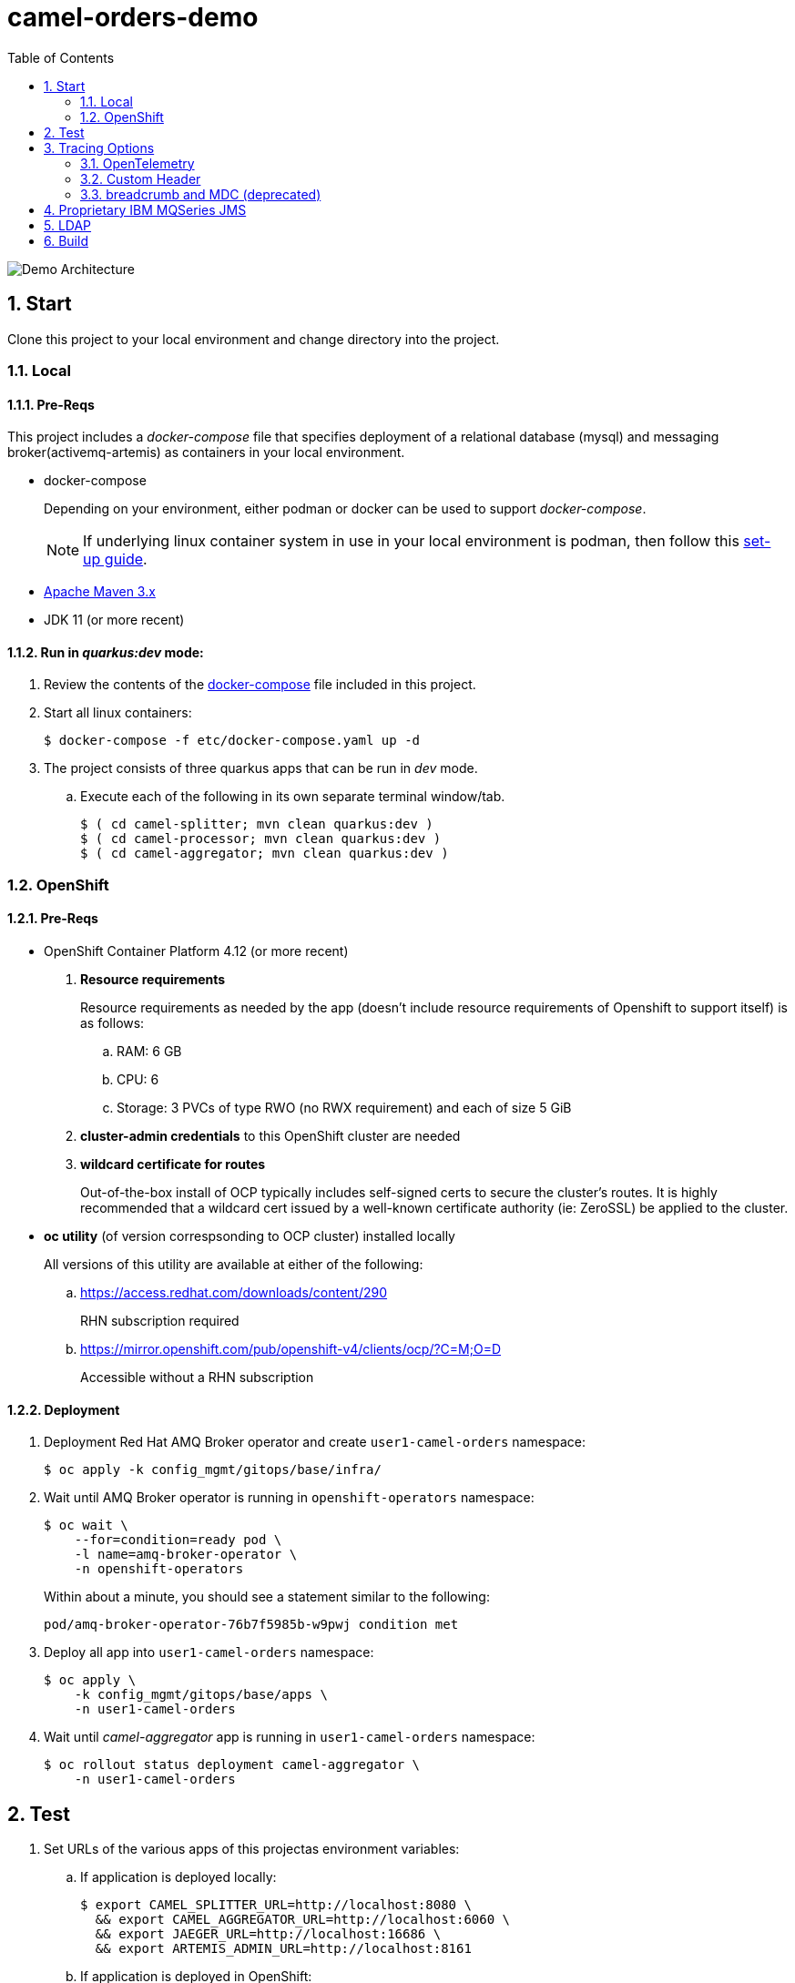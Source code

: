 :scrollbar:
:data-uri:
:toc2:
:linkattrs:


= camel-orders-demo

image::images/Camel_Orders_Demo-LDAP-Telemetry-Artemis.png[Demo Architecture]

:numbered:

== Start

Clone this project to your local environment and change directory into the project.

=== Local

==== Pre-Reqs

This project includes a _docker-compose_ file that specifies deployment of a relational database (mysql) and messaging broker(activemq-artemis) as containers in your local environment.

- docker-compose
+
Depending on your environment, either podman or docker can be used to support _docker-compose_.
+
NOTE:  If underlying linux container system in use in your local environment is podman, then follow this link:https://fedoramagazine.org/use-docker-compose-with-podman-to-orchestrate-containers-on-fedora/[set-up guide].

- link:http://maven.apache.org[Apache Maven 3.x]
- JDK 11 (or more recent)


==== Run in _quarkus:dev_ mode:

. Review the contents of the link:etc/docker-compose[docker-compose] file included in this project.
. Start all linux containers:
+
-----
$ docker-compose -f etc/docker-compose.yaml up -d
-----


. The project consists of three quarkus apps that can be run in _dev_ mode.

.. Execute each of the following in its own separate terminal window/tab.
+
-----
$ ( cd camel-splitter; mvn clean quarkus:dev )
$ ( cd camel-processor; mvn clean quarkus:dev )
$ ( cd camel-aggregator; mvn clean quarkus:dev )
-----

=== OpenShift

==== Pre-Reqs

- OpenShift Container Platform 4.12 (or more recent)
. *Resource requirements*
+
Resource requirements as needed by the app (doesn’t include resource requirements of Openshift to support itself) is as follows:

.. RAM: 6 GB

.. CPU: 6

.. Storage: 3 PVCs of type RWO (no RWX requirement) and each of size 5 GiB

. *cluster-admin credentials* to this OpenShift cluster are needed

. *wildcard certificate for routes*
+
Out-of-the-box install of OCP typically includes self-signed certs to secure the cluster's routes.  It is highly recommended that a wildcard cert issued by a well-known certificate authority (ie:  ZeroSSL) be applied to the cluster.

- *oc utility* (of version correspsonding to OCP cluster) installed locally
+
All versions of this utility are available at either of the following:

.. https://access.redhat.com/downloads/content/290 
+
RHN subscription required

.. https://mirror.openshift.com/pub/openshift-v4/clients/ocp/?C=M;O=D
+
Accessible without a RHN subscription

==== Deployment

. Deployment Red Hat AMQ Broker operator and create `user1-camel-orders` namespace:
+
-----
$ oc apply -k config_mgmt/gitops/base/infra/
-----

. Wait until AMQ Broker operator is running in `openshift-operators` namespace:
+
-----
$ oc wait \
    --for=condition=ready pod \
    -l name=amq-broker-operator \
    -n openshift-operators
-----
+
Within about a minute, you should see a statement similar to the following:
+
-----
pod/amq-broker-operator-76b7f5985b-w9pwj condition met
-----

. Deploy all app into `user1-camel-orders` namespace:
+
-----
$ oc apply \
    -k config_mgmt/gitops/base/apps \
    -n user1-camel-orders
-----

. Wait until _camel-aggregator_ app is running in `user1-camel-orders` namespace:
+
-----
$ oc rollout status deployment camel-aggregator \
    -n user1-camel-orders
-----

== Test

. Set URLs of the various apps of this projectas environment variables:

.. If application is deployed locally:
+
-----
$ export CAMEL_SPLITTER_URL=http://localhost:8080 \
  && export CAMEL_AGGREGATOR_URL=http://localhost:6060 \
  && export JAEGER_URL=http://localhost:16686 \
  && export ARTEMIS_ADMIN_URL=http://localhost:8161
-----

.. If application is deployed in OpenShift:
+
-----
$ export CAMEL_SPLITTER_URL=https://$(oc get route camel-splitter -n user1-camel-orders --template='{{ .spec.host }}') \
  && export CAMEL_AGGREGATOR_URL=https://$(oc get route camel-aggregator -n user1-camel-orders --template='{{ .spec.host }}') \
  && export JAEGER_URL=https://$(oc get route jaeger -n user1-camel-orders --template='{{ .spec.host }}') \
  && export ARTEMIS_ADMIN_URL=https://$(oc get route artemis-wconsj-0-svc-rte -n user1-camel-orders --template='{{ .spec.host }}')
-----

. Invoke the `camel-splitter` RESTful endpoint by POSTing a `multipart/form-data` request:
+
-----
$ curl -X POST \
       -v \
       -F '@file=@./camel-splitter/src/test/data/orders-01.xml' \
       "$CAMEL_SPLITTER_URL/camel/files/"
-----
+
Results should be as follows:

.. Client invoking the POST request:
+
-----
HTTP/1.1 200 OK

  ...

upload-BE7625902D3F764-0000000000000002.xmlj
-----

.. _camel-aggregator_ app:
+
-----
05:32:41 INFO  [route5] (Camel (camel-1) thread #2 - JmsConsumer[processed]) Picked up processed order: [{"customer":"1","item":"1","description":"Ball Bearing","quantity":4}]
05:32:41 INFO  [route5] (Camel (camel-1) thread #2 - JmsConsumer[processed]) Picked up processed order: [{"customer":"1","item":"2","description":"Rotator Splint","quantity":2}]
05:32:47 INFO  [route5] (Camel (camel-1) thread #3 - Aggregator) Completing aggregate order: [1]
-----


. To list the processed files:
+
-----
$ curl -X GET \
      -v \
      -H 'Accept: text/plain' \
       "$CAMEL_AGGREGATOR_URL/camel/files/"
-----

. To see contents of a file:
.. Set file name as an env variable:
+
-----
$ export ORDER_FILE_NAME=<change me>
-----

.. Retrieve contents of file:
+
-----
$ curl -X GET \
    -H 'Accept: application/json' \
    "$CAMEL_AGGREGATOR_URL/camel/files/$ORDER_FILE_NAME"
-----

== Tracing Options

=== OpenTelemetry

* Camel/Quarkus link:https://camel.apache.org/camel-quarkus/3.0.x/reference/extensions/opentelemetry.html[OpenTelemetry component]

* Appears that Splunk link:https://www.splunk.com/en_us/solutions/opentelemetry.html[supports OpenTelemetry] as well.


==== Basic Tracing View
. In a browser tab, navigate to the value of:  $JAEGER_URL
+
image::images/camel_splitter_jaeger.png[]

. In the left panel, select `camel-splitter` from the _Service_ drop-downlist and then click: `Find Traces`.
. Select the most recent trace, and view the _digital thread_ of service invocations.
+
image::images/camel_splitter_jaeger_trace.png[]



==== Traces by _itemId_ custom attribute
It is possible to add a custom attribute to an OpenTelemetry span so as to facilitate searching of traces by that custom attribute.

In this demo, a custom attribute of _itemId_ has been added to one of the spans of the _camel-processor_ service.  Search for traces associated with an _itemId_ as follows:

. In a browser tab, navigate to the value of:  $JAEGER_URL

. In the left panel, select `camel-processor` from the _Service_ drop-downlist.
. Enter the following value in the _Tags_ field:  itemId=2
+
image::images/camel_processor_jaeger_trace_custom_attribute.png[]
. Click: `Find Traces`
. Select the most recent trace, and view the _digital thread_ of service invocations.
. Within the trace, filter for the span with the custom attribute: itemId=2
+
image::images/camel_processor_jaeger_trace_filter_custom_attribute.png[]


=== Custom Header
* Create your own _user_ header (ie:  X-CORRELATION-ID) in exchange

* Custom exchange header will get propogated from one route to the next


=== breadcrumb and MDC (deprecated)

* A _breadcrumbId_ is used mainly internally by Apache Camel to track a message through different transports.

* Leverages Camel's link:https://people.apache.org/~dkulp/camel/mdc-logging.html[Mapped Diagnostic Contexts (MDCs) Logging] component.

* However, the intent is to link:https://camel.apache.org/blog/2023/01/camel4roadmap/[deprecate MDC Logging in Camel 4]


== Proprietary IBM MQSeries JMS 

. link:https://github.com/ibm-messaging/mq-dev-patterns/issues/81#issuecomment-1157443469[Discussion about using IBM JMS classes]

. link:https://issues.redhat.com/browse/CEQ-4878[JMS components connection pooling (generic client, full support)]
+
Discusses connection pooling to IBM MQ Series

== LDAP
. link:https://issues.redhat.com/browse/CEQ-6167[Support extension: camel-quarkus-ldap]

== Build

-----
$ mvn clean package \
    -DskipTests \
    -Dquarkus.container-image.build=true \
    -Dquarkus.container-image.push=true
-----
